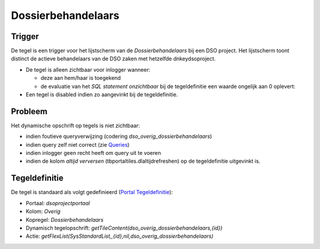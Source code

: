 Dossierbehandelaars
===================

Trigger
-------

De tegel is een trigger voor het lijstscherm van de
*Dossierbehandelaars* bij een DSO project. Het lijstscherm toont
distinct de actieve behandelaars van de DSO zaken met hetzelfde
dnkeydsoproject.

-  De tegel is alleen zichtbaar voor inlogger wanneer:

   -  deze aan hem/haar is toegekend
   -  de evaluatie van het *SQL statement onzichtbaar* bij de
      tegeldefinitie een waarde ongelijk aan 0 oplevert:

-  Een tegel is disabled indien zo aangevinkt bij de tegeldefinitie.

Probleem
--------

Het dynamische opschrift op tegels is niet zichtbaar:

-  indien foutieve queryverwijzing (codering
   *dso_overig_dossierbehandelaars*)
-  indien query zelf niet correct (zie
   `Queries </docs/instellen_inrichten/queries.md>`__)
-  indien inlogger geen recht heeft om query uit te voeren
-  indien de kolom *altijd verversen* (tbportaltiles.dlaltijdrefreshen)
   op de tegeldefinitie uitgevinkt is.

Tegeldefinitie
--------------

De tegel is standaard als volgt gedefinieerd (`Portal
Tegeldefinitie </docs/instellen_inrichten/portaldefinitie/portal_tegel.md>`__):

-  Portaal: *dsoprojectportaal*
-  Kolom: *Overig*
-  Kopregel: *Dossierbehandelaars*
-  Dynamisch tegelopschrift:
   *getTileContent(dso_overig_dossierbehandelaars,{id})*
-  Actie:
   *getFlexList(SysStandardList,,{id},nil,dso_overig_dossierbehandelaars)*
